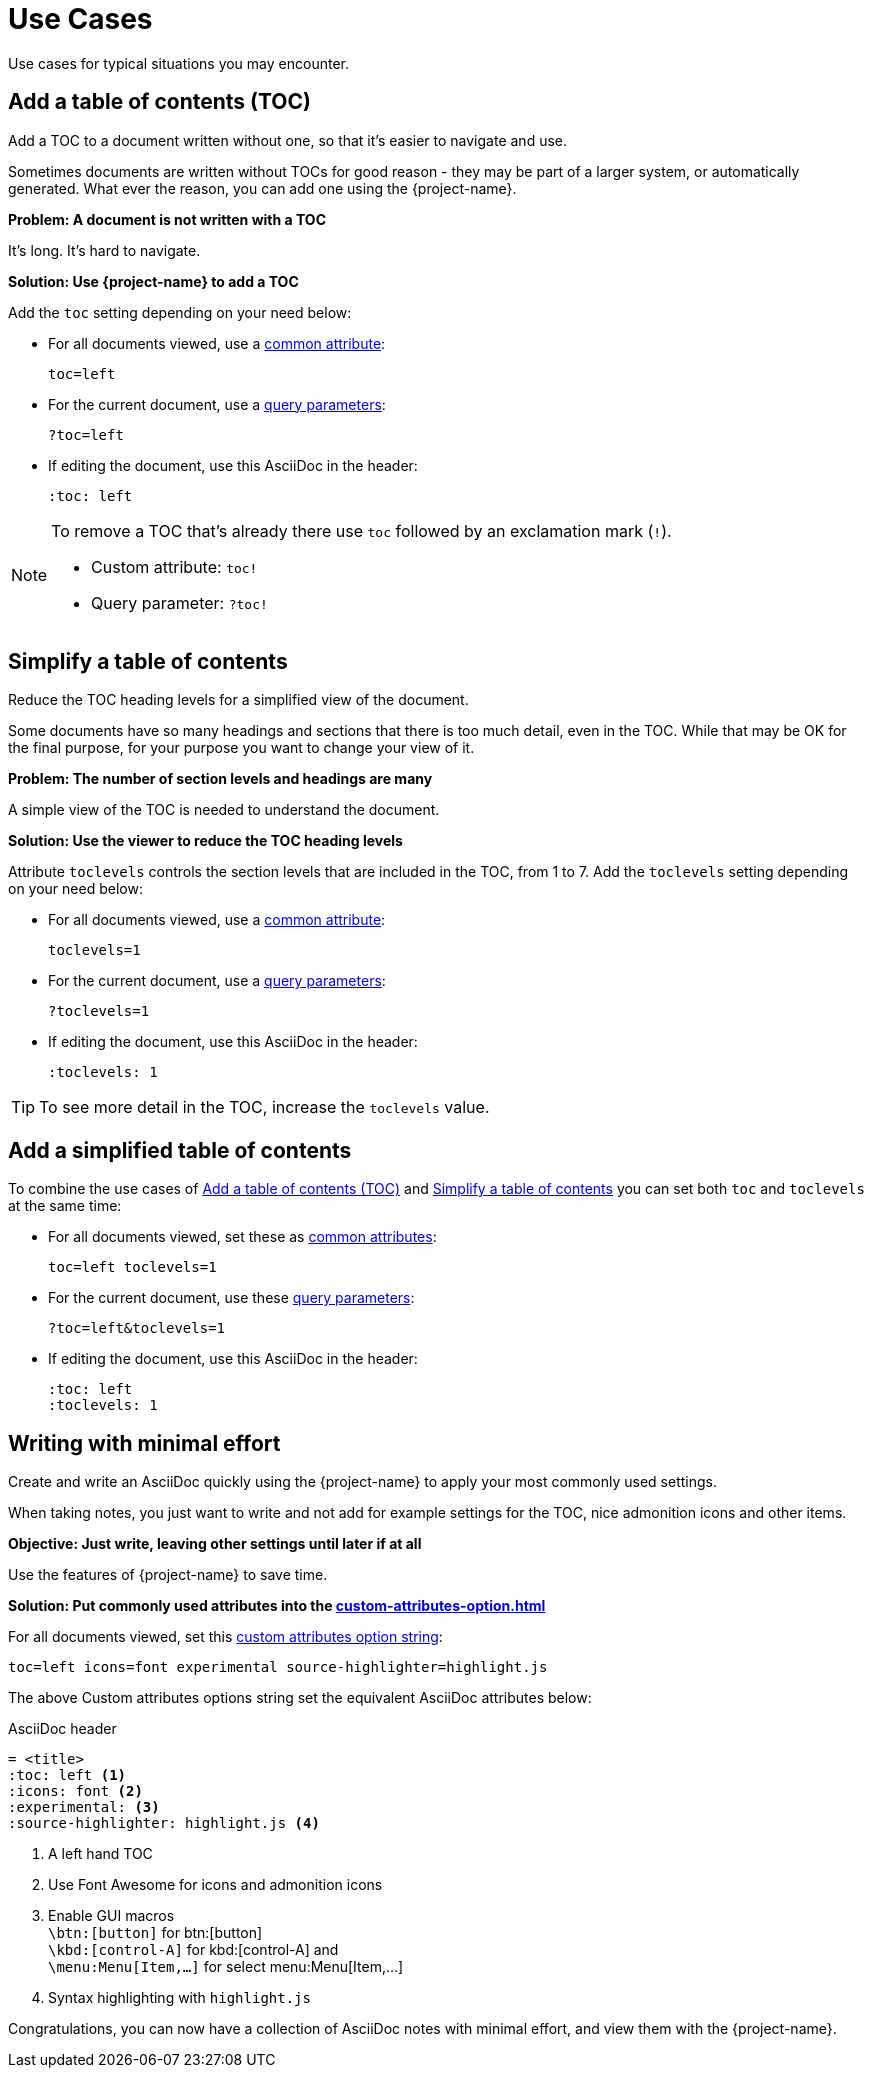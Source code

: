 [#use-cases]
= Use Cases

Use cases for typical situations you may encounter.

[#uc-add-toc]
== Add a table of contents (TOC)

Add a TOC to a document written without one, so that it's easier to navigate and use.

****
Sometimes documents are written without TOCs for good reason - they may be part of a larger system, or automatically generated.
What ever the reason, you can add one using the {project-name}.
****

*Problem: A document is not written with a TOC*

It's long. It's hard to navigate.

*Solution: Use {project-name} to add a TOC*

Add the `toc` setting depending on your need below:

* For all documents viewed, use a xref:custom-attributes-option.adoc[common attribute]:

 toc=left

* For the current document, use a xref:features.adoc#url-query-parameters[query parameters]:

 ?toc=left

* If editing the document, use this AsciiDoc in the header:

 :toc: left

[NOTE]
====
To remove a TOC that's already there use `toc` followed by an exclamation mark (`!`).

* Custom attribute: `toc!`
* Query parameter: `?toc!`
====


[[uc-simplify-toc]]
== Simplify a table of contents

Reduce the TOC heading levels for a simplified view of the document.

****
Some documents have so many headings and sections that there is too much detail, even in the TOC.
While that may be OK for the final purpose, for your purpose you want to change your view of it.
****

*Problem: The number of section levels and headings are many*

A simple view of the TOC is needed to understand the document.

*Solution: Use the viewer to reduce the TOC heading levels*

Attribute `toclevels` controls the section levels that are included in the TOC, from 1 to 7.
Add the `toclevels` setting depending on your need below:

* For all documents viewed, use a xref:custom-attributes-option.adoc[common attribute]:

 toclevels=1

* For the current document, use a xref:features.adoc#url-query-parameters[query parameters]:

 ?toclevels=1

* If editing the document, use this AsciiDoc in the header:

 :toclevels: 1

TIP: To see more detail in the TOC, increase the `toclevels` value.

== Add a simplified table of contents

To combine the use cases of <<uc-add-toc>> and <<uc-simplify-toc>> you can set both `toc` and `toclevels` at the same time:

* For all documents viewed, set these as xref:custom-attributes-option.adoc[common attributes]:

 toc=left toclevels=1

* For the current document, use these xref:features.adoc#url-query-parameters[query parameters]:

 ?toc=left&toclevels=1

* If editing the document, use this AsciiDoc in the header:

 :toc: left
 :toclevels: 1


== Writing with minimal effort

Create and write an AsciiDoc quickly using the {project-name} to apply your most commonly used settings.

****
When taking notes, you just want to write and not add for example settings for the TOC, nice admonition icons and other items.
****

*Objective: Just write, leaving other settings until later if at all*

Use the features of {project-name} to save time.

*Solution: Put commonly used attributes into the xref:custom-attributes-option.adoc[]*

For all documents viewed, set this xref:custom-attributes-option.adoc[custom attributes option string]:

 toc=left icons=font experimental source-highlighter=highlight.js

The above Custom attributes options string set the equivalent AsciiDoc attributes below:

.AsciiDoc header
[,asciidoc]
----
= <title>
:toc: left <.>
:icons: font <.>
:experimental: <.>
:source-highlighter: highlight.js <.>
----
<.> A left hand TOC
<.> Use Font Awesome for icons and admonition icons
<.> Enable GUI macros +
`\btn:[button]` for btn:[button] +
`\kbd:[control-A]` for kbd:[control-A] and +
`\menu:Menu[Item,...]` for select menu:Menu[Item,...]
<.> Syntax highlighting with `highlight.js`

Congratulations, you can now have a collection of AsciiDoc notes with minimal effort, and view them with the {project-name}.